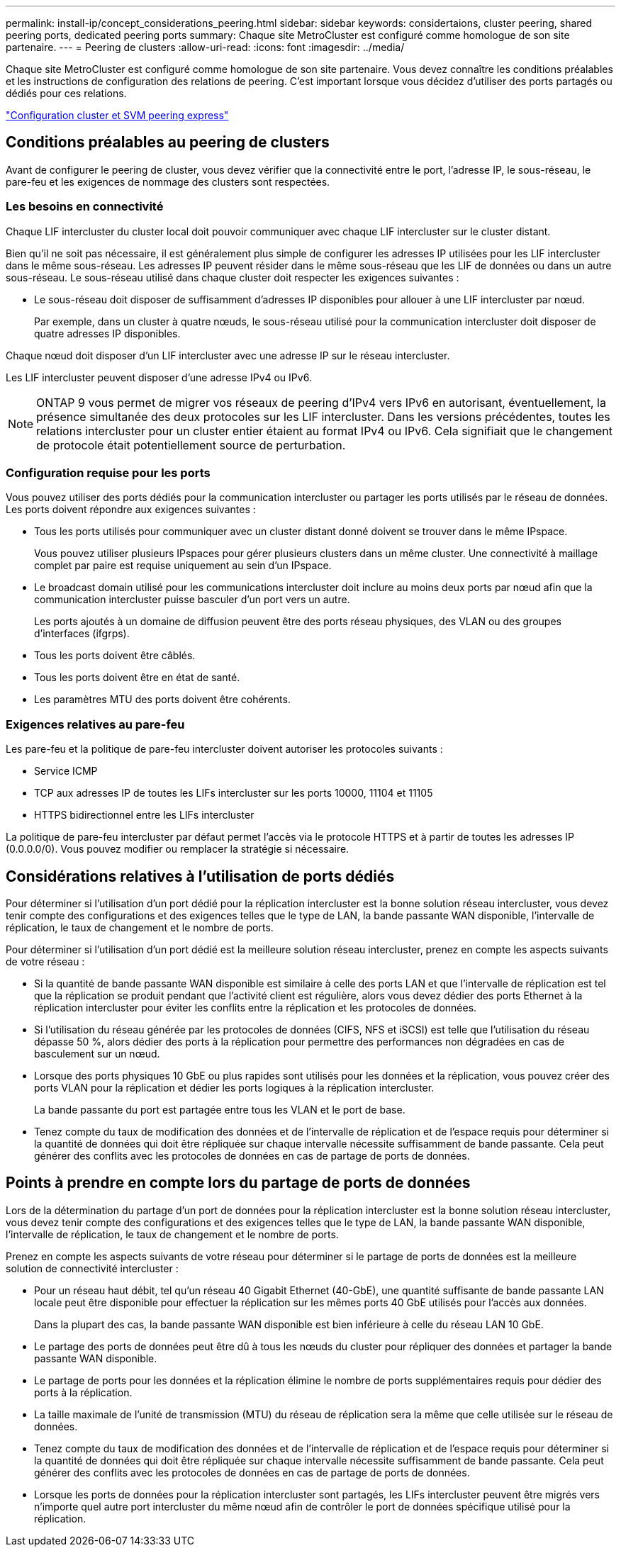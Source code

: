 ---
permalink: install-ip/concept_considerations_peering.html 
sidebar: sidebar 
keywords: considertaions, cluster peering, shared peering ports, dedicated peering ports 
summary: Chaque site MetroCluster est configuré comme homologue de son site partenaire. 
---
= Peering de clusters
:allow-uri-read: 
:icons: font
:imagesdir: ../media/


[role="lead"]
Chaque site MetroCluster est configuré comme homologue de son site partenaire. Vous devez connaître les conditions préalables et les instructions de configuration des relations de peering. C'est important lorsque vous décidez d'utiliser des ports partagés ou dédiés pour ces relations.

http://docs.netapp.com/ontap-9/topic/com.netapp.doc.exp-clus-peer/home.html["Configuration cluster et SVM peering express"]



== Conditions préalables au peering de clusters

Avant de configurer le peering de cluster, vous devez vérifier que la connectivité entre le port, l'adresse IP, le sous-réseau, le pare-feu et les exigences de nommage des clusters sont respectées.



=== Les besoins en connectivité

Chaque LIF intercluster du cluster local doit pouvoir communiquer avec chaque LIF intercluster sur le cluster distant.

Bien qu'il ne soit pas nécessaire, il est généralement plus simple de configurer les adresses IP utilisées pour les LIF intercluster dans le même sous-réseau. Les adresses IP peuvent résider dans le même sous-réseau que les LIF de données ou dans un autre sous-réseau. Le sous-réseau utilisé dans chaque cluster doit respecter les exigences suivantes :

* Le sous-réseau doit disposer de suffisamment d'adresses IP disponibles pour allouer à une LIF intercluster par nœud.
+
Par exemple, dans un cluster à quatre nœuds, le sous-réseau utilisé pour la communication intercluster doit disposer de quatre adresses IP disponibles.



Chaque nœud doit disposer d'un LIF intercluster avec une adresse IP sur le réseau intercluster.

Les LIF intercluster peuvent disposer d'une adresse IPv4 ou IPv6.


NOTE: ONTAP 9 vous permet de migrer vos réseaux de peering d'IPv4 vers IPv6 en autorisant, éventuellement, la présence simultanée des deux protocoles sur les LIF intercluster. Dans les versions précédentes, toutes les relations intercluster pour un cluster entier étaient au format IPv4 ou IPv6. Cela signifiait que le changement de protocole était potentiellement source de perturbation.



=== Configuration requise pour les ports

Vous pouvez utiliser des ports dédiés pour la communication intercluster ou partager les ports utilisés par le réseau de données. Les ports doivent répondre aux exigences suivantes :

* Tous les ports utilisés pour communiquer avec un cluster distant donné doivent se trouver dans le même IPspace.
+
Vous pouvez utiliser plusieurs IPspaces pour gérer plusieurs clusters dans un même cluster. Une connectivité à maillage complet par paire est requise uniquement au sein d'un IPspace.

* Le broadcast domain utilisé pour les communications intercluster doit inclure au moins deux ports par nœud afin que la communication intercluster puisse basculer d'un port vers un autre.
+
Les ports ajoutés à un domaine de diffusion peuvent être des ports réseau physiques, des VLAN ou des groupes d'interfaces (ifgrps).

* Tous les ports doivent être câblés.
* Tous les ports doivent être en état de santé.
* Les paramètres MTU des ports doivent être cohérents.




=== Exigences relatives au pare-feu

Les pare-feu et la politique de pare-feu intercluster doivent autoriser les protocoles suivants :

* Service ICMP
* TCP aux adresses IP de toutes les LIFs intercluster sur les ports 10000, 11104 et 11105
* HTTPS bidirectionnel entre les LIFs intercluster


La politique de pare-feu intercluster par défaut permet l'accès via le protocole HTTPS et à partir de toutes les adresses IP (0.0.0.0/0). Vous pouvez modifier ou remplacer la stratégie si nécessaire.



== Considérations relatives à l'utilisation de ports dédiés

Pour déterminer si l'utilisation d'un port dédié pour la réplication intercluster est la bonne solution réseau intercluster, vous devez tenir compte des configurations et des exigences telles que le type de LAN, la bande passante WAN disponible, l'intervalle de réplication, le taux de changement et le nombre de ports.

Pour déterminer si l'utilisation d'un port dédié est la meilleure solution réseau intercluster, prenez en compte les aspects suivants de votre réseau :

* Si la quantité de bande passante WAN disponible est similaire à celle des ports LAN et que l'intervalle de réplication est tel que la réplication se produit pendant que l'activité client est régulière, alors vous devez dédier des ports Ethernet à la réplication intercluster pour éviter les conflits entre la réplication et les protocoles de données.
* Si l'utilisation du réseau générée par les protocoles de données (CIFS, NFS et iSCSI) est telle que l'utilisation du réseau dépasse 50 %, alors dédier des ports à la réplication pour permettre des performances non dégradées en cas de basculement sur un nœud.
* Lorsque des ports physiques 10 GbE ou plus rapides sont utilisés pour les données et la réplication, vous pouvez créer des ports VLAN pour la réplication et dédier les ports logiques à la réplication intercluster.
+
La bande passante du port est partagée entre tous les VLAN et le port de base.

* Tenez compte du taux de modification des données et de l'intervalle de réplication et de l'espace requis pour déterminer si la quantité de données qui doit être répliquée sur chaque intervalle nécessite suffisamment de bande passante. Cela peut générer des conflits avec les protocoles de données en cas de partage de ports de données.




== Points à prendre en compte lors du partage de ports de données

Lors de la détermination du partage d'un port de données pour la réplication intercluster est la bonne solution réseau intercluster, vous devez tenir compte des configurations et des exigences telles que le type de LAN, la bande passante WAN disponible, l'intervalle de réplication, le taux de changement et le nombre de ports.

Prenez en compte les aspects suivants de votre réseau pour déterminer si le partage de ports de données est la meilleure solution de connectivité intercluster :

* Pour un réseau haut débit, tel qu'un réseau 40 Gigabit Ethernet (40-GbE), une quantité suffisante de bande passante LAN locale peut être disponible pour effectuer la réplication sur les mêmes ports 40 GbE utilisés pour l'accès aux données.
+
Dans la plupart des cas, la bande passante WAN disponible est bien inférieure à celle du réseau LAN 10 GbE.

* Le partage des ports de données peut être dû à tous les nœuds du cluster pour répliquer des données et partager la bande passante WAN disponible.
* Le partage de ports pour les données et la réplication élimine le nombre de ports supplémentaires requis pour dédier des ports à la réplication.
* La taille maximale de l'unité de transmission (MTU) du réseau de réplication sera la même que celle utilisée sur le réseau de données.
* Tenez compte du taux de modification des données et de l'intervalle de réplication et de l'espace requis pour déterminer si la quantité de données qui doit être répliquée sur chaque intervalle nécessite suffisamment de bande passante. Cela peut générer des conflits avec les protocoles de données en cas de partage de ports de données.
* Lorsque les ports de données pour la réplication intercluster sont partagés, les LIFs intercluster peuvent être migrés vers n'importe quel autre port intercluster du même nœud afin de contrôler le port de données spécifique utilisé pour la réplication.

